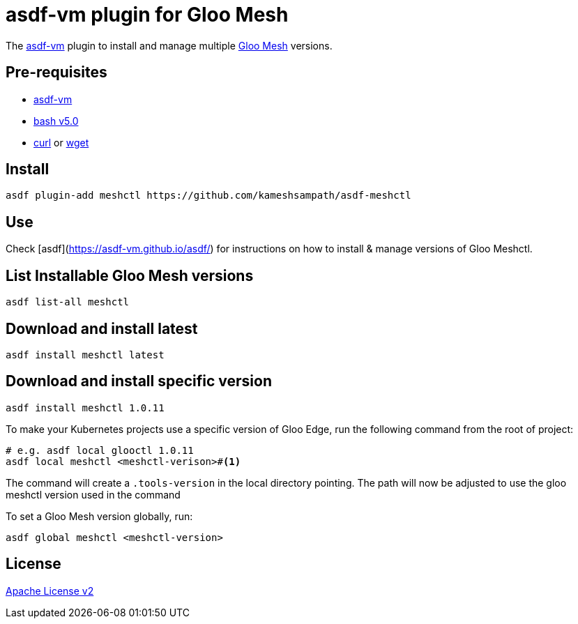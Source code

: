 = asdf-vm plugin for Gloo Mesh

The https://asdf-vm.com/[asdf-vm] plugin to install and manage multiple https://docs.solo.io/gloo-mesh/latest/[Gloo Mesh] versions.

== Pre-requisites

- https://asdf-vm.com/[asdf-vm]
- https://www.gnu.org/software/bash/[bash v5.0]
- https://curl.haxx.se/[curl] or https://www.gnu.org/software/wget/[wget]

== Install

[source,bash]
----
asdf plugin-add meshctl https://github.com/kameshsampath/asdf-meshctl
----

== Use

Check [asdf](https://asdf-vm.github.io/asdf/) for instructions on how to install & manage versions of Gloo Meshctl.

== List Installable Gloo Mesh versions

[source,bash]
----
asdf list-all meshctl
----

== Download and install latest

[source,bash]
----
asdf install meshctl latest
----

== Download and install specific version

[source,bash]
----
asdf install meshctl 1.0.11
----

To make your Kubernetes projects use a specific version of Gloo Edge, run the following command from the root of project:

[source,bash]
----
# e.g. asdf local glooctl 1.0.11
asdf local meshctl <meshctl-verison>#<.>
----

The command will create a `.tools-version` in the local directory pointing. The path will now be adjusted to use the gloo meshctl version used in the command

To set a Gloo Mesh version globally, run:

[source,bash]
----
asdf global meshctl <meshctl-version>
----

== License
link:./LICENSE[Apache License v2]
